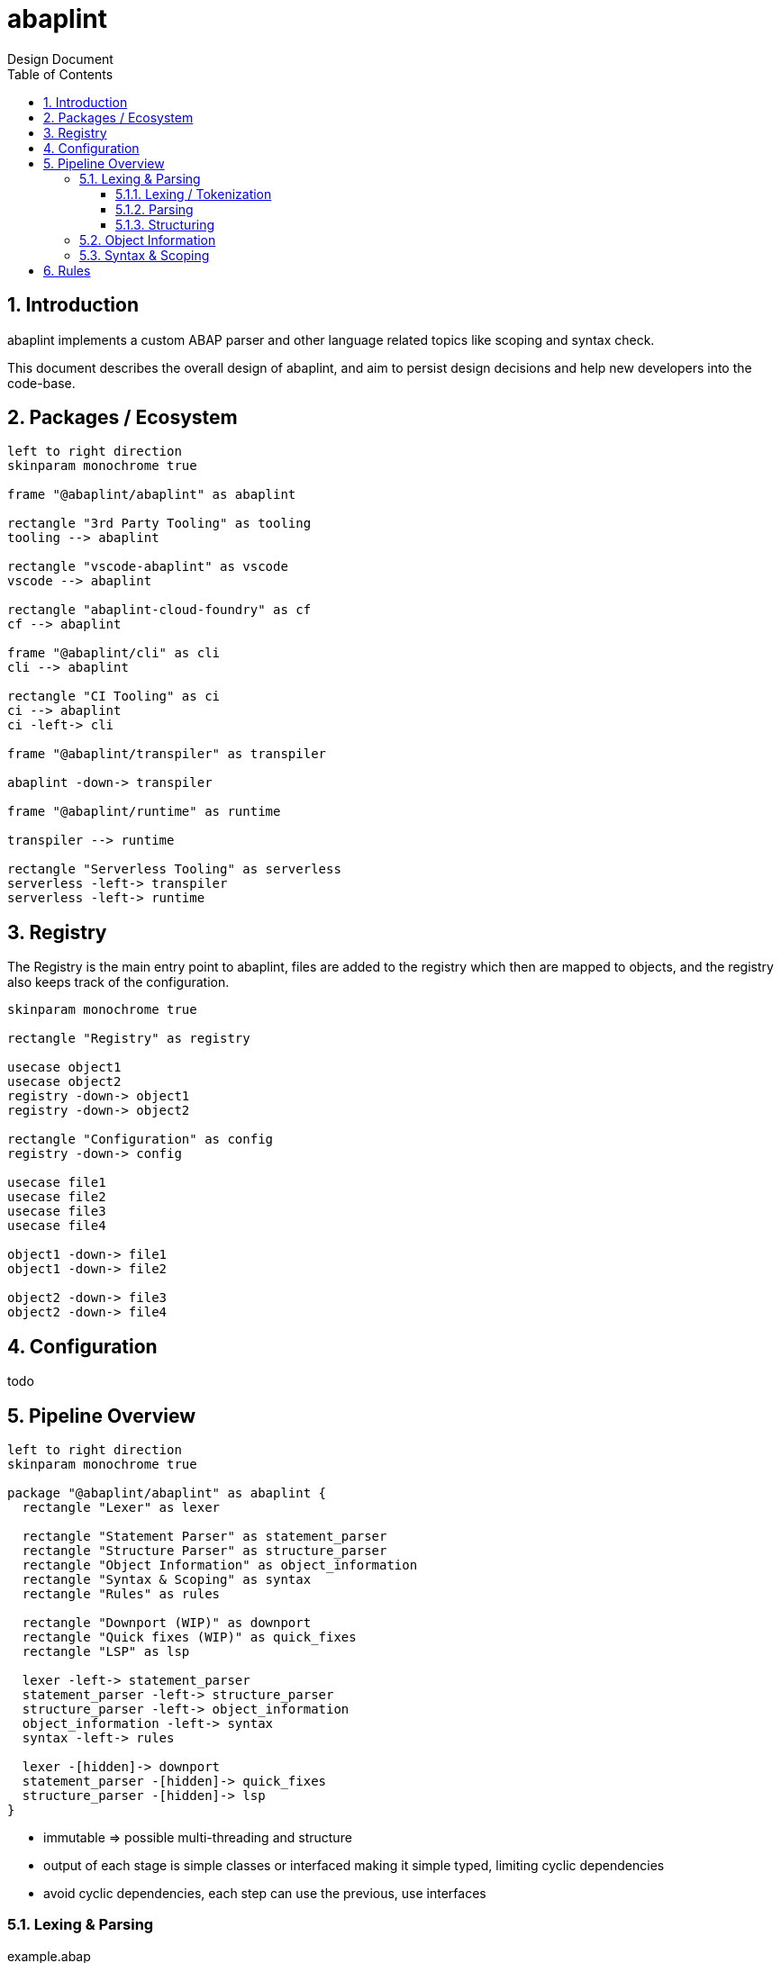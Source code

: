:plantuml-server-url: https://www.plantuml.com/plantuml
:source-highlighter: rouge
:chapter-label:
:doctype: book

= abaplint
Design Document
:toc:
:toclevels: 3
:numbered:

== Introduction
abaplint implements a custom ABAP parser and other language related topics like scoping and syntax check.

This document describes the overall design of abaplint, and aim to persist design decisions and help new developers into the code-base.

== Packages / Ecosystem


[plantuml, packages, svg]
....
left to right direction
skinparam monochrome true

frame "@abaplint/abaplint" as abaplint

rectangle "3rd Party Tooling" as tooling
tooling --> abaplint

rectangle "vscode-abaplint" as vscode
vscode --> abaplint

rectangle "abaplint-cloud-foundry" as cf
cf --> abaplint

frame "@abaplint/cli" as cli
cli --> abaplint

rectangle "CI Tooling" as ci
ci --> abaplint
ci -left-> cli

frame "@abaplint/transpiler" as transpiler

abaplint -down-> transpiler

frame "@abaplint/runtime" as runtime

transpiler --> runtime

rectangle "Serverless Tooling" as serverless
serverless -left-> transpiler
serverless -left-> runtime
....

== Registry
The Registry is the main entry point to abaplint, files are added to the registry which then are mapped to objects, and the registry also keeps track of the configuration.

[plantuml, registry, svg]
....
skinparam monochrome true

rectangle "Registry" as registry

usecase object1
usecase object2
registry -down-> object1
registry -down-> object2

rectangle "Configuration" as config
registry -down-> config

usecase file1
usecase file2
usecase file3
usecase file4

object1 -down-> file1
object1 -down-> file2

object2 -down-> file3
object2 -down-> file4
....

== Configuration
todo

== Pipeline Overview

[plantuml, pipeline, svg]
....
left to right direction
skinparam monochrome true

package "@abaplint/abaplint" as abaplint {
  rectangle "Lexer" as lexer

  rectangle "Statement Parser" as statement_parser
  rectangle "Structure Parser" as structure_parser
  rectangle "Object Information" as object_information
  rectangle "Syntax & Scoping" as syntax
  rectangle "Rules" as rules

  rectangle "Downport (WIP)" as downport
  rectangle "Quick fixes (WIP)" as quick_fixes
  rectangle "LSP" as lsp

  lexer -left-> statement_parser
  statement_parser -left-> structure_parser
  structure_parser -left-> object_information
  object_information -left-> syntax
  syntax -left-> rules

  lexer -[hidden]-> downport
  statement_parser -[hidden]-> quick_fixes
  structure_parser -[hidden]-> lsp
}
....


* immutable => possible multi-threading and structure

* output of each stage is simple classes or interfaced making it simple typed, limiting cyclic dependencies

* avoid cyclic dependencies, each step can use the previous, use interfaces

=== Lexing & Parsing

.example.abap
[source,abap]
----
DO 5 TIMES.
  WRITE 'hello'.
ENDDO.
----

==== Lexing / Tokenization

Based on rules, the string is split into tokens,

[plantuml, tokens, svg]
....
skinparam monochrome true

usecase "DO" as token1
usecase "5" as token2
usecase "TIMES" as token3
usecase "." as token4
usecase "WRITE" as token5
usecase "'hello'" as token6
usecase "." as token7
usecase "ENDDO" as token8
usecase "." as token9
....

==== Parsing

Categorizes tokens into statements

[plantuml, parsing, svg]
....
skinparam monochrome true

usecase "ENDDO" as token8
usecase "." as token9

rectangle "Statement ENDDO" as enddo
token8 <-up- enddo
token9 <-up- enddo

usecase "WRITE" as token5
usecase "'hello'" as token6
usecase "." as token7

rectangle "Statement WRITE" as write
token5 <-up- write
token6 <-up- write
token7 <-up- write

usecase "DO" as token1
usecase "5" as token2
usecase "TIMES" as token3
usecase "." as token4

rectangle "Statement DO" as do
token1 <-up- do
token2 <-up- do
token3 <-up- do
token4 <-up- do
....

==== Structuring

Not completely correct, but the idea...

[plantuml, structuring, svg]
....
skinparam monochrome true

usecase "ENDDO" as token8
usecase "." as token9

rectangle "Statement ENDDO" as enddo
token8 <-up- enddo
token9 <-up- enddo

usecase "WRITE" as token5
usecase "'hello'" as token6
usecase "." as token7

rectangle "Statement WRITE" as write
token5 <-up- write
token6 <-up- write
token7 <-up- write

usecase "DO" as token1
usecase "5" as token2
usecase "TIMES" as token3
usecase "." as token4

rectangle "Statement DO" as do
token1 <-up- do
token2 <-up- do
token3 <-up- do
token4 <-up- do

collections "Structure DO" as sdo
do <-up- sdo
write <-up- sdo
enddo <-up- sdo
....

=== Object Information
todo

no real types types, only identifiers, in some cases typed

=== Syntax & Scoping
todo

adds real types and real scopes

== Rules
todo